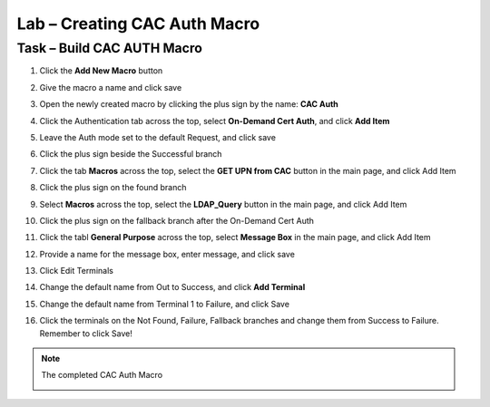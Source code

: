 Lab – Creating CAC Auth Macro
------------------------------------------------

Task – Build CAC AUTH Macro
~~~~~~~~~~~~~~~~~~~~~~~~~~~~~~~~~~~~~~~~~~~~~~~~~~~~~~~~~~~~


#. Click the **Add New Macro** button

   |image30|

#. Give the macro a name and click save

   |image40|

#. Open the newly created macro by clicking the plus sign by the name: **CAC Auth**

   |image41|

#. Click the Authentication tab across the top, select **On-Demand Cert Auth**, and click **Add Item**

   |image42|

#. Leave the Auth mode set to the default Request, and click save

   |image43|

#. Click the plus sign beside the Successful branch

   |image44|

#. Click the tab **Macros** across the top, select the **GET UPN from CAC** button in the main page, and click Add Item

   |image45|

#. Click the plus sign on the found branch

   |image46|

#. Select **Macros** across the top, select the **LDAP_Query** button in the main page, and click Add Item

   |image47|

#. Click the plus sign on the fallback branch after the On-Demand Cert Auth

   |image48|

#. Click the tabl **General Purpose** across the top, select **Message Box** in the main page, and click Add Item

   |image49|

#. Provide a name for the message box, enter message, and click save

   |image140|

#. Click Edit Terminals

   |image141|

#. Change the default name from Out to Success, and click **Add Terminal**

   |image142|

#. Change the default name from Terminal 1 to Failure, and click Save 

   |image143|

#. Click the terminals on the Not Found, Failure, Fallback branches and change them from Success to Failure. Remember to click Save!

   |image144|

   |image145|

.. note:: The completed CAC Auth Macro
   
   |image146|








.. |image30| image:: /_static/class1/module2/image030.png
.. |image40| image:: /_static/class1/module2/image040.png
.. |image41| image:: /_static/class1/module2/image041.png
.. |image42| image:: /_static/class1/module2/image042.png
.. |image43| image:: /_static/class1/module2/image043.png
.. |image44| image:: /_static/class1/module2/image044.png
.. |image45| image:: /_static/class1/module2/image045.png
.. |image46| image:: /_static/class1/module2/image046.png
.. |image47| image:: /_static/class1/module2/image047.png
.. |image48| image:: /_static/class1/module2/image048.png
.. |image49| image:: /_static/class1/module2/image049.png
.. |image140| image:: /_static/class1/module2/image140.png
.. |image141| image:: /_static/class1/module2/image141.png
.. |image142| image:: /_static/class1/module2/image142.png
.. |image143| image:: /_static/class1/module2/image143.png
.. |image144| image:: /_static/class1/module2/image144.png
.. |image145| image:: /_static/class1/module2/image145.png
.. |image146| image:: /_static/class1/module2/image146.png